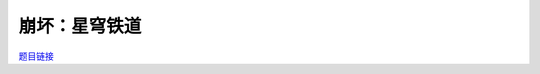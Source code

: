 崩坏：星穹铁道
==============

`题目链接 <https://codeforces.com/gym/105176/problem/K>`_

.. code-block:: text
    :caption: 思路

    1.非常经典的矩阵快速幂。
    2.注意角色是按顺序轮流行动的，我们先构造出每个角色类型的系数矩阵。
    3.然后算出一个整轮的系数矩阵，之后进行矩阵快速幂即可，不足一轮的单独乘上。
    4.最后左乘一个初始矩阵，求sum就能得到答案。
    5.细节方面具体看代码。。。

.. code-block:: cpp
    :caption: 代码

    #include <bits/stdc++.h>
    #define all(a) a.begin(), a.end()
    #define ff first
    #define ss second
    #define int long long
    #define PII pair<int, int>
    using ll = long long;
    const int N = 1e5 + 10, INF = 1e18, MOD = 998244353;
    using namespace std;

    class Mat
    {
        int rows, columns, _MOD = 998244353;
        vector<vector<int>> matrix;

    public:
        Mat(int rows, int columns) : rows(rows), columns(columns) { matrix = vector<vector<int>>(rows, vector<int>(columns, 0)); }
        Mat(vector<vector<int>> matrix) : matrix(matrix) { rows = matrix.size(), columns = matrix[0].size(); }
        Mat get_Z() { return Mat(rows, columns); }
        Mat get_E()
        {
            Mat Z = get_Z();
            for (int i = 0; i < rows; i++)
                Z[i][i] = 1;
            return Z;
        }
        vector<int> &operator[](int index) { return matrix[index]; }
        const vector<int> &operator[](int index) const { return matrix[index]; }
        Mat operator*(const Mat &other)
        {
            int _rows = rows, _columns = other.columns;
            Mat _matrix(_rows, _columns);
            for (int i = 0; i < _rows; i++)
                for (int j = 0; j < _columns; j++)
                    for (int k = 0; k < columns; k++)
                        _matrix[i][j] = (_matrix[i][j] + matrix[i][k] * other[k][j] % _MOD) % _MOD;
            return _matrix;
        }
        Mat pow(int n)
        {
            Mat result = get_E(), base = *this;
            while (n)
            {
                if (n & 1)
                    result = result * base;
                base = base * base;
                n >>= 1;
            }
            return result;
        }
    };

    void solve()
    {
        int n, k;
        cin >> n >> k;
        vector<int> a(4);

        for (auto &it : a)
            cin >> it;

        vector<vector<int>>
            type[3] = {
                {
                    {0, 1, 0, 0, 0, 0},
                    {0, 0, 1, 0, 0, 0},
                    {0, 0, 0, 1, 0, 0},
                    {0, 0, 0, 0, 1, 0},
                    {0, 0, 0, 0, 0, 1},
                    {0, 0, 0, 0, 0, 1},
                },
                {
                    {0, 1, 0, 0, 0, 0},
                    {1, 0, 0, 0, 0, 0},
                    {0, 1, 0, 0, 0, 0},
                    {0, 0, 1, 0, 0, 0},
                    {0, 0, 0, 1, 0, 0},
                    {0, 0, 0, 0, 1, 0},
                },
                {
                    {0, 1, 0, 0, 0, 0},
                    {1, 0, 1, 0, 0, 0},
                    {0, 1, 0, 1, 0, 0},
                    {0, 0, 1, 0, 1, 0},
                    {0, 0, 0, 1, 0, 1},
                    {0, 0, 0, 0, 1, 1},
                },
            };

        Mat K(6, 6);
        K = K.get_E();

        for (auto it : a)
            K = K * Mat(type[it - 1]);

        K = K.pow(n / 4);

        for (int i = 0; i < n % 4; i++)
            K = K * Mat(type[a[i] - 1]);

        Mat A(6, 6);
        A[0][k] = 1;
        A = A * K;

        cout << accumulate(all(A[0]), 0ll) % MOD;
    }
    signed main()
    {
        ios::sync_with_stdio(0), cin.tie(0);
        int T = 1;
        // cin >> T, cin.get();
        while (T--)
            solve();
        return 0;
    }